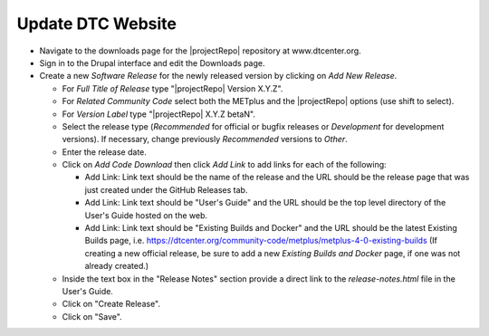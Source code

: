 Update DTC Website
------------------

* Navigate to the downloads page for the |projectRepo| repository at
  www.dtcenter.org.

* Sign in to the Drupal interface and edit the Downloads page.

* Create a new *Software Release* for the newly released version by clicking
  on *Add New Release*.

  * For *Full Title of Release* type "|projectRepo| Version X.Y.Z".

  * For *Related Community Code* select both the METplus and the |projectRepo|
    options (use shift to select).

  * For *Version Label* type "|projectRepo| X.Y.Z betaN".

  * Select the release type (*Recommended* for official or bugfix releases or
    *Development* for development versions). If necessary, change previously
    *Recommended* versions to *Other*.

  * Enter the release date.

  * Click on *Add Code Download* then click *Add Link* to add links for each of the following:

    * Add Link: Link text should be the name of the release and the URL should be
      the release page that was just created under the GitHub Releases tab.

    * Add Link: Link text should be "User's Guide" and the URL should be the top
      level directory of the User's Guide hosted on the web.

    * Add Link: Link text should be "Existing Builds and Docker" and the URL
      should be the latest Existing Builds page, i.e.
      https://dtcenter.org/community-code/metplus/metplus-4-0-existing-builds
      (If creating a new official release, be sure to add a new *Existing Builds
      and Docker* page, if one was not already created.)
  
  * Inside the text box in the "Release Notes" section provide a direct link to
    the *release-notes.html* file in the User's Guide.

  * Click on "Create Release".

  * Click on "Save".
		      
	
